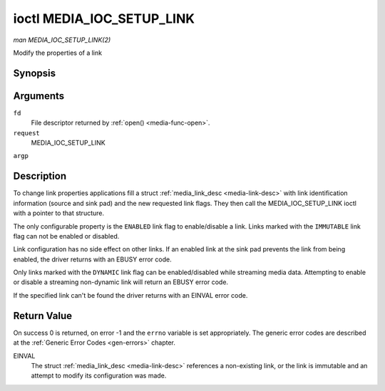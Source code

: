 .. -*- coding: utf-8; mode: rst -*-

.. _media-ioc-setup-link:

**************************
ioctl MEDIA_IOC_SETUP_LINK
**************************

*man MEDIA_IOC_SETUP_LINK(2)*

Modify the properties of a link


Synopsis
========

.. cpp:function:: int ioctl( int fd, int request, struct media_link_desc *argp )

Arguments
=========

``fd``
    File descriptor returned by :ref:`open() <media-func-open>`.

``request``
    MEDIA_IOC_SETUP_LINK

``argp``


Description
===========

To change link properties applications fill a struct
:ref:`media_link_desc <media-link-desc>` with link identification
information (source and sink pad) and the new requested link flags. They
then call the MEDIA_IOC_SETUP_LINK ioctl with a pointer to that
structure.

The only configurable property is the ``ENABLED`` link flag to
enable/disable a link. Links marked with the ``IMMUTABLE`` link flag can
not be enabled or disabled.

Link configuration has no side effect on other links. If an enabled link
at the sink pad prevents the link from being enabled, the driver returns
with an EBUSY error code.

Only links marked with the ``DYNAMIC`` link flag can be enabled/disabled
while streaming media data. Attempting to enable or disable a streaming
non-dynamic link will return an EBUSY error code.

If the specified link can't be found the driver returns with an EINVAL
error code.


Return Value
============

On success 0 is returned, on error -1 and the ``errno`` variable is set
appropriately. The generic error codes are described at the
:ref:`Generic Error Codes <gen-errors>` chapter.

EINVAL
    The struct :ref:`media_link_desc <media-link-desc>` references a
    non-existing link, or the link is immutable and an attempt to modify
    its configuration was made.


.. ------------------------------------------------------------------------------
.. This file was automatically converted from DocBook-XML with the dbxml
.. library (https://github.com/return42/sphkerneldoc). The origin XML comes
.. from the linux kernel, refer to:
..
.. * https://github.com/torvalds/linux/tree/master/Documentation/DocBook
.. ------------------------------------------------------------------------------
